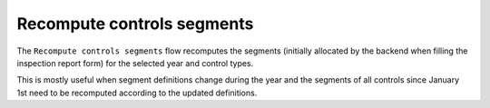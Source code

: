 ===========================
Recompute controls segments
===========================

The ``Recompute controls segments`` flow recomputes the segments (initially allocated by the backend when filling the inspection report form) for
the selected year and control types.

This is mostly useful when segment definitions change during the year and the segments of all controls since January 1st need
to be recomputed according to the updated definitions.